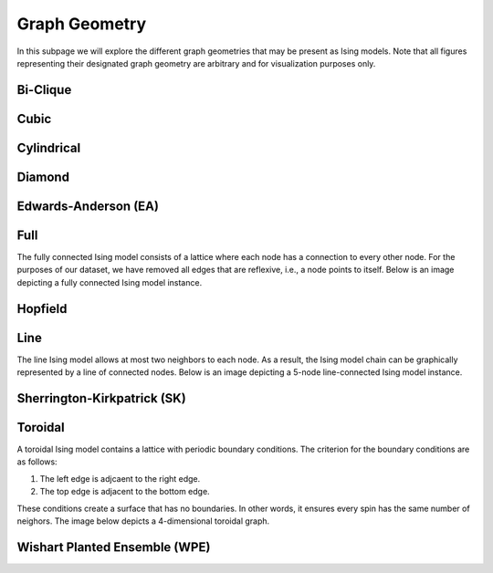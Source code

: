 ==============
Graph Geometry
==============

In this subpage we will explore the different graph geometries that may be present as Ising models. Note that all figures representing their designated graph geometry are arbitrary and for visualization purposes only.

Bi-Clique
=========

Cubic
=====

Cylindrical
===========

Diamond
=======

Edwards-Anderson (EA)
=====================

Full
====

The fully connected Ising model consists of a lattice where each node has a connection to every other node. For the purposes of our dataset, we have removed all edges that are reflexive, i.e., a node points to itself. Below is an image depicting a fully connected Ising model instance.

Hopfield
========

Line
====

The line Ising model allows at most two neighbors to each node. As a result, the Ising model chain can be graphically represented by a line of connected nodes. Below is an image depicting a 5-node line-connected Ising model instance.

.. image:: /_static/line_instance_graph.png
    :align: center

Sherrington-Kirkpatrick (SK)
============================

Toroidal
========

A toroidal Ising model contains a lattice with periodic boundary conditions. The criterion for the boundary conditions are as follows:

1) The left edge is adjcaent to the right edge.

2) The top edge is adjacent to the bottom edge.

These conditions create a surface that has no boundaries. In other words, it ensures every spin has the same number of neighors. The image below depicts a 4-dimensional toroidal graph.


.. image:: /_static/square_toroidal.png
    :align: center

Wishart Planted Ensemble (WPE)
==============================







